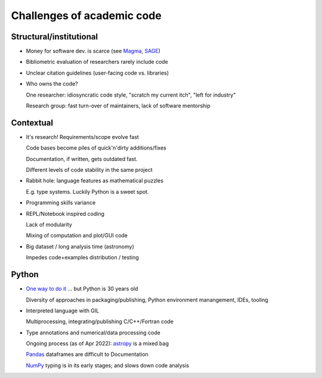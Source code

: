 Challenges of academic code
---------------------------


Structural/institutional
^^^^^^^^^^^^^^^^^^^^^^^^

* Money for software dev. is scarce (see `Magma <http://magma.maths.usyd.edu.au/magma/faq/costs>`_, 
  `SAGE <https://wstein.org/talks/2016-06-sage-bp/bp.pdf>`_)

* Bibliometric evaluation of researchers rarely include code

* Unclear citation guidelines (user-facing code vs. libraries)

* Who owns the code?

  One researcher: idiosyncratic code style, "scratch my current itch", "left for industry"

  Research group: fast turn-over of maintainers, lack of software mentorship


Contextual
^^^^^^^^^^

* It's research! Requirements/scope evolve fast

  Code bases become piles of quick'n'dirty additions/fixes

  Documentation, if written, gets outdated fast.

  Different levels of code stability in the same project

* Rabbit hole: language features as mathematical puzzles

  E.g. type systems. Luckily Python is a sweet spot.

* Programming skills variance

* REPL/Notebook inspired coding

  Lack of modularity

  Mixing of computation and plot/GUI code

* Big dataset / long analysis time (astronomy)

  Impedes code+examples distribution / testing

Python
^^^^^^

* `One way to do it <https://peps.python.org/pep-0020/>`_ ... but Python is 30 years old

  Diversity of approaches in packaging/publishing, Python environment manangement, IDEs, tooling

* Interpreted language with GIL

  Multiprocessing, integrating/publishing C/C++/Fortran code

* Type annotations and numerical/data processing code

  Ongoing process (as of Apr 2022): `astropy <https://www.astropy.org/>`_ is a mixed bag

  `Pandas <https://pandas.pydata.org/>`_ dataframes are difficult to Documentation

  `NumPy <https://numpy.org/>`_ typing is in its early stages; and slows down code analysis

